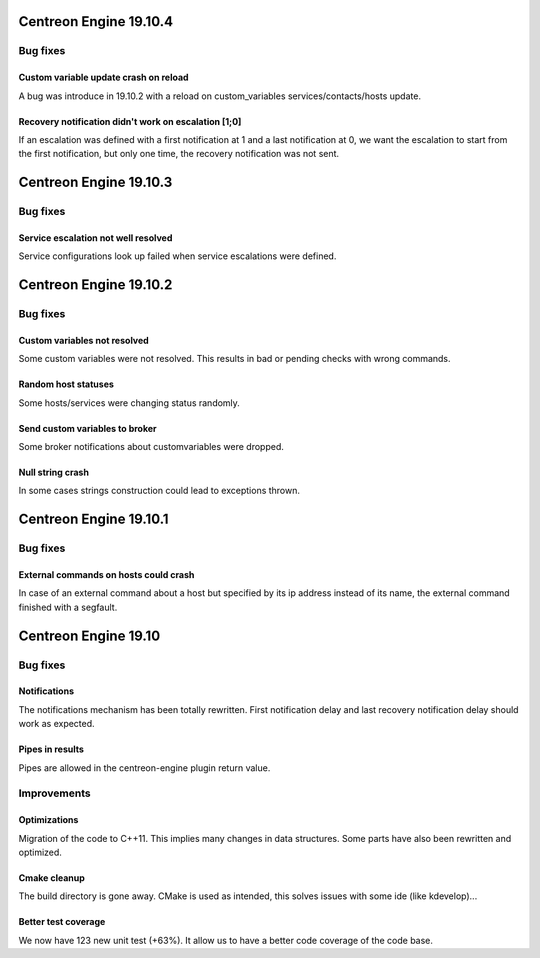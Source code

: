 =======================
Centreon Engine 19.10.4
=======================

*********
Bug fixes
*********

Custom variable update crash on reload
======================================
A bug was introduce in 19.10.2 with a reload on custom_variables
services/contacts/hosts update.

Recovery notification didn't work on escalation [1;0]
=====================================================
If an escalation was defined with a first notification at 1 and a
last notification at 0, we want the escalation to start from the
first notification, but only one time, the recovery notification
was not sent.

=======================
Centreon Engine 19.10.3
=======================

*********
Bug fixes
*********

Service escalation not well resolved
====================================
Service configurations look up failed when service escalations were defined.

=======================
Centreon Engine 19.10.2
=======================

*********
Bug fixes
*********

Custom variables not resolved
==============================
Some custom variables were not resolved.
This results in bad or pending checks with wrong commands.

Random host statuses
====================
Some hosts/services were changing status randomly.

Send custom variables to broker
===============================
Some broker notifications about customvariables were dropped.

Null string crash
=================
In some cases strings construction could lead to exceptions thrown.

=======================
Centreon Engine 19.10.1
=======================

*********
Bug fixes
*********

External commands on hosts could crash
======================================

In case of an external command about a host but specified by its ip address
instead of its name, the external command finished with a segfault.

=====================
Centreon Engine 19.10
=====================

*********
Bug fixes
*********

Notifications
=============

The notifications mechanism has been totally rewritten. First notification delay
and last recovery notification delay should work as expected.

Pipes in results
================

Pipes are allowed in the centreon-engine plugin return value.

***********
Improvements
***********

Optimizations
=============

Migration of the code to C++11. This implies many changes in data structures.
Some parts have also been rewritten and optimized.

Cmake cleanup
=============

The build directory is gone away. CMake is used as intended, this solves issues
with some ide (like kdevelop)...

Better test coverage
====================

We now have 123 new unit test (+63%). It allow us to have a better code coverage
of the code base.

